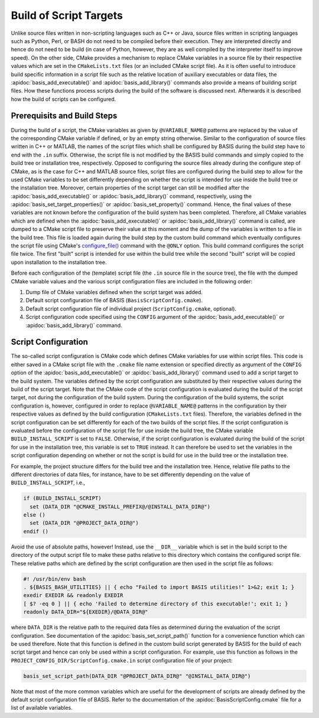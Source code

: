 .. raw:: html

   <!--

   ============================================================================

      DO NOT EDIT THIS FILE! It was generated using Sphinx from:

      Origin:   $URL: https://schuha@sbia-svn.uphs.upenn.edu/projects/DRAMMS/trunk/doc/credits.rst $
      Revision: $Rev: 1599 $

   ============================================================================

   -->

=======================
Build of Script Targets
=======================

Unlike source files written in non-scripting languages such as C++ or Java,
source files written in scripting languages such as Python, Perl, or BASH
do not need to be compiled before their execution. They are interpreted
directly and hence do not need to be build (in case of Python, however,
they are as well compiled by the interpreter itself to improve speed).
On the other side, CMake provides a mechanism to replace CMake
variables in a source file by their respective values which are set in the
``CMakeLists.txt`` files (or an included CMake script file). As it is often
useful to introduce build specific information in a script file such as
the relative location of auxiliary executables or data files, the
:apidoc:`basis_add_executable()` and :apidoc:`basis_add_library()` commands
also provide a means of building script files. How these functions process
scripts during the build of the software is discussed next. Afterwards it is
described how the build of scripts can be configured.


.. _ScriptTargets:

Prerequisits and Build Steps
============================

During the build of a script, the CMake variables as given by
``@VARIABLE_NAME@`` patterns are replaced by the value of the
corresponding CMake variable if defined, or by an empty string otherwise.
Similar to the configuration of source files written in C++ or MATLAB,
the names of the script files which shall be configured by BASIS during
the build step have to end with the ``.in`` suffix.
Otherwise, the script file is not modified by the BASIS build
commands and simply copied to the build tree or installation tree,
respectively. Opposed to configuring the source files already during
the configure step of CMake, as is the case for C++ and MATLAB source files,
script files are configured during the build step to allow for the used
CMake variables to be set differently depending on whether the script is
intended for use inside the build tree or the installation tree.
Moreover, certain properties of the script target can still be modified
after the :apidoc:`basis_add_executable()` or :apidoc:`basis_add_library()`
command, respectively, using the :apidoc:`basis_set_target_properties()` or
:apidoc:`basis_set_property()` command. Hence, the final values of these
variables are not known before the configuration of the build system has
been completed. Therefore, all CMake variables which are defined when the
:apidoc:`basis_add_executable()` or :apidoc:`basis_add_library()`
command is called, are dumped to a CMake script file to preserve their value
at this moment and the dump of the variables is written to a file in the
build tree. This file is loaded again during the build step by the custom
build command which eventually configures the script file using CMake's
`configure_file()`_ command with the ``@ONLY`` option. This build command
configures the script file twice. The first "built" script is intended for
use within the build tree while the second "built" script will be copied
upon installation to the installation tree.

Before each configuration of the (template) script file (the ``.in``
source file in the source tree), the file with the dumped CMake variable
values and the various script configuration files are included in the
following order:

1. Dump file of CMake variables defined when the script target was added.
2. Default script configuration file of BASIS (``BasisScriptConfig.cmake``).
3. Default script configuration file of individual project
   (``ScriptConfig.cmake``, optional).
4. Script configuration code specified using the ``CONFIG`` argument of the
   :apidoc:`basis_add_executable()` or :apidoc:`basis_add_library()` command.


.. _ScriptConfig:

Script Configuration
====================

The so-called script configuration is CMake code which defines CMake variables
for use within script files. This code is either saved in a CMake script file
with the ``.cmake`` file name extension or specified directly as argument
of the ``CONFIG`` option of the :apidoc:`basis_add_executable()` or
:apidoc:`basis_add_library()` command used to add a script target to the build
system. The variables defined by the script configuration are substituted by
their respective values during the build of the script target. Note that the
CMake code of the script configuration is evaluated during the build of the
script target, not during the configuration of the build system. During the
configuration of the build systems, the script configuration is, however,
configured in order to replace ``@VARIABLE_NAME@`` patterns in the configuration
by their respective values as defined by the build configuration
(``CMakeLists.txt`` files). Therefore, the variables defined in the script
configuration can be set differently for each of the two builds of the script
files. If the script configuration is evaluated before the configuration of
the script file for use inside the build tree, the CMake variable
``BUILD_INSTALL_SCRIPT`` is set to ``FALSE``. Otherwise, if the script
configuration is evaluated during the build of the script for use in the
installation tree, this variable is set to ``TRUE`` instead. It can therefore
be used to set the variables in the script configuration depending on whether
or not the script is build for use in the build tree or the installation tree.

For example, the project structure differs for the build tree and the
installation tree. Hence, relative file paths to the different directories
of data files, for instance, have to be set differently depending on the value
of ``BUILD_INSTALL_SCRIPT``, i.e.,

.. code-block:: cmake

    if (BUILD_INSTALL_SCRIPT)
      set (DATA_DIR "@CMAKE_INSTALL_PREFIX@/@INSTALL_DATA_DIR@")
    else ()
      set (DATA_DIR "@PROJECT_DATA_DIR@")
    endif ()

Avoid the use of absolute paths, however! Instead, use the ``__DIR__`` variable
which is set in the build script to the directory of the output script file
to make these paths relative to this directory which contains the configured
script file. These relative paths which are defined by the script configuration
are then used in the script file as follows:

.. code-block:: bash

    #! /usr/bin/env bash
    . ${BASIS_BASH_UTILITIES} || { echo "Failed to import BASIS utilities!" 1>&2; exit 1; }
    exedir EXEDIR && readonly EXEDIR
    [ $? -eq 0 ] || { echo 'Failed to determine directory of this executable!'; exit 1; }
    readonly DATA_DIR="${EXEDIR}/@DATA_DIR@"

where ``DATA_DIR`` is the relative path to the required data files as determined
during the evaluation of the script configuration. See documentation of
the :apidoc:`basis_set_script_path()` function for a convenience function which
can be  used therefore. Note that this function is defined in the custom build
script generated by BASIS for the build of each script target and hence can only be
used within a script configuration. For example, use this function as follows
in the ``PROJECT_CONFIG_DIR/ScriptConfig.cmake.in`` script configuration
file of your project:

.. code-block:: cmake

    basis_set_script_path(DATA_DIR "@PROJECT_DATA_DIR@" "@INSTALL_DATA_DIR@")

Note that most of the more common variables which are useful for the development
of scripts are already defined by the default script configuration file of BASIS.
Refer to the documentation of the :apidoc:`BasisScriptConfig.cmake` file for a
list of available variables.


.. _configure_file(): http://www.cmake.org/cmake/help/v2.8.8/cmake.html#command:configure_file
